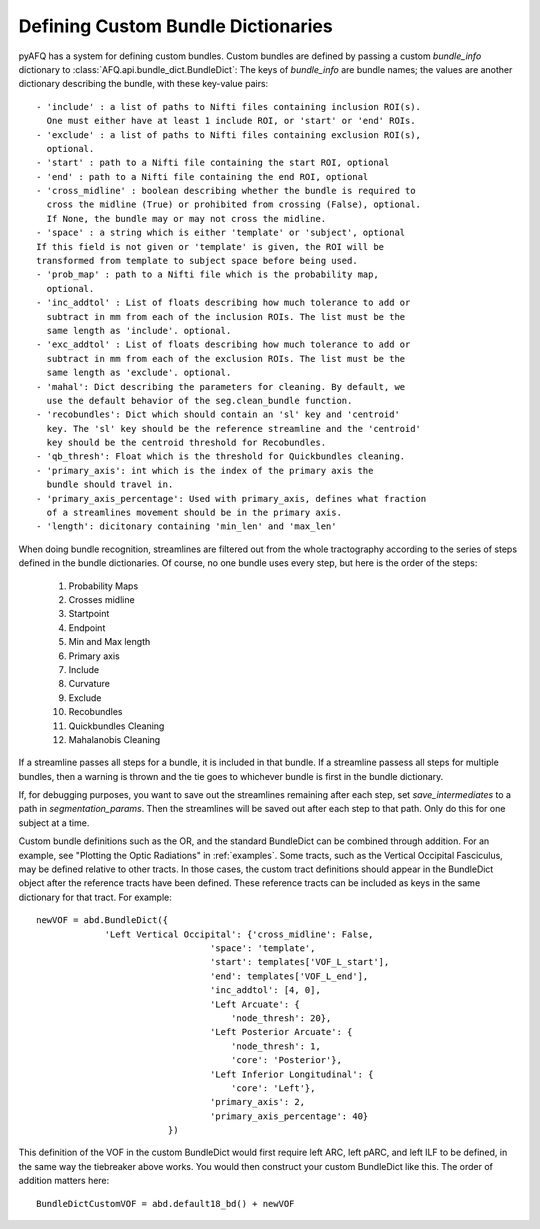 .. _bundle-dict-label:

Defining Custom Bundle Dictionaries
~~~~~~~~~~~~~~~~~~~~~~~~~~~~~~~~~~~
pyAFQ has a system for defining custom bundles. Custom bundles are defined
by passing a custom `bundle_info` dictionary to
:class:`AFQ.api.bundle_dict.BundleDict`: The keys of `bundle_info` are bundle
names; the values are another dictionary describing the bundle, with these
key-value pairs::
    - 'include' : a list of paths to Nifti files containing inclusion ROI(s).
      One must either have at least 1 include ROI, or 'start' or 'end' ROIs.
    - 'exclude' : a list of paths to Nifti files containing exclusion ROI(s),
      optional.
    - 'start' : path to a Nifti file containing the start ROI, optional
    - 'end' : path to a Nifti file containing the end ROI, optional
    - 'cross_midline' : boolean describing whether the bundle is required to
      cross the midline (True) or prohibited from crossing (False), optional.
      If None, the bundle may or may not cross the midline.
    - 'space' : a string which is either 'template' or 'subject', optional
    If this field is not given or 'template' is given, the ROI will be
    transformed from template to subject space before being used.
    - 'prob_map' : path to a Nifti file which is the probability map,
      optional.
    - 'inc_addtol' : List of floats describing how much tolerance to add or
      subtract in mm from each of the inclusion ROIs. The list must be the
      same length as 'include'. optional. 
    - 'exc_addtol' : List of floats describing how much tolerance to add or
      subtract in mm from each of the exclusion ROIs. The list must be the
      same length as 'exclude'. optional. 
    - 'mahal': Dict describing the parameters for cleaning. By default, we
      use the default behavior of the seg.clean_bundle function.
    - 'recobundles': Dict which should contain an 'sl' key and 'centroid'
      key. The 'sl' key should be the reference streamline and the 'centroid'
      key should be the centroid threshold for Recobundles.
    - 'qb_thresh': Float which is the threshold for Quickbundles cleaning.
    - 'primary_axis': int which is the index of the primary axis the
      bundle should travel in.
    - 'primary_axis_percentage': Used with primary_axis, defines what fraction
      of a streamlines movement should be in the primary axis.
    - 'length': dicitonary containing 'min_len' and 'max_len'


When doing bundle recognition, streamlines are filtered out from the whole
tractography according to the series of steps defined in the bundle
dictionaries. Of course, no one bundle uses every step, but here is the order
of the steps:
  1. Probability Maps
  2. Crosses midline
  3. Startpoint
  4. Endpoint
  5. Min and Max length
  6. Primary axis
  7. Include
  8. Curvature
  9. Exclude
  10. Recobundles
  11. Quickbundles Cleaning
  12. Mahalanobis Cleaning
If a streamline passes all steps for a bundle, it is included in that bundle.
If a streamline passess all steps for multiple bundles, then a warning is
thrown and the tie goes to whichever bundle is first in the bundle dictionary.


If, for debugging purposes, you want to save out the streamlines
remaining after each step, set `save_intermediates` to a path in
`segmentation_params`. Then the streamlines will be saved out after each step
to that path. Only do this for one subject at a time.


Custom bundle definitions such as the OR, and the standard BundleDict can be
combined through addition. For an example, see "Plotting the Optic Radiations" in :ref:`examples`.
Some tracts, such as the Vertical Occipital Fasciculus, may be defined relative
to other tracts. In those cases, the custom tract definitions should appear in the BundleDict 
object after the reference tracts have been defined. These reference tracts can 
be included as keys in the same dictionary for that tract. For example::

   newVOF = abd.BundleDict({
                'Left Vertical Occipital': {'cross_midline': False,
                                    'space': 'template',
                                    'start': templates['VOF_L_start'],
                                    'end': templates['VOF_L_end'],
                                    'inc_addtol': [4, 0],
                                    'Left Arcuate': {
                                        'node_thresh': 20},
                                    'Left Posterior Arcuate': {
                                        'node_thresh': 1,
                                        'core': 'Posterior'},
                                    'Left Inferior Longitudinal': {
                                        'core': 'Left'},
                                    'primary_axis': 2,
                                    'primary_axis_percentage': 40}
                            })

This definition of the VOF in the custom BundleDict would first require left ARC, left pARC, and left ILF 
to be defined, in the same way the tiebreaker above works. You would then construct your custom 
BundleDict like this. The order of addition matters here::

    BundleDictCustomVOF = abd.default18_bd() + newVOF
